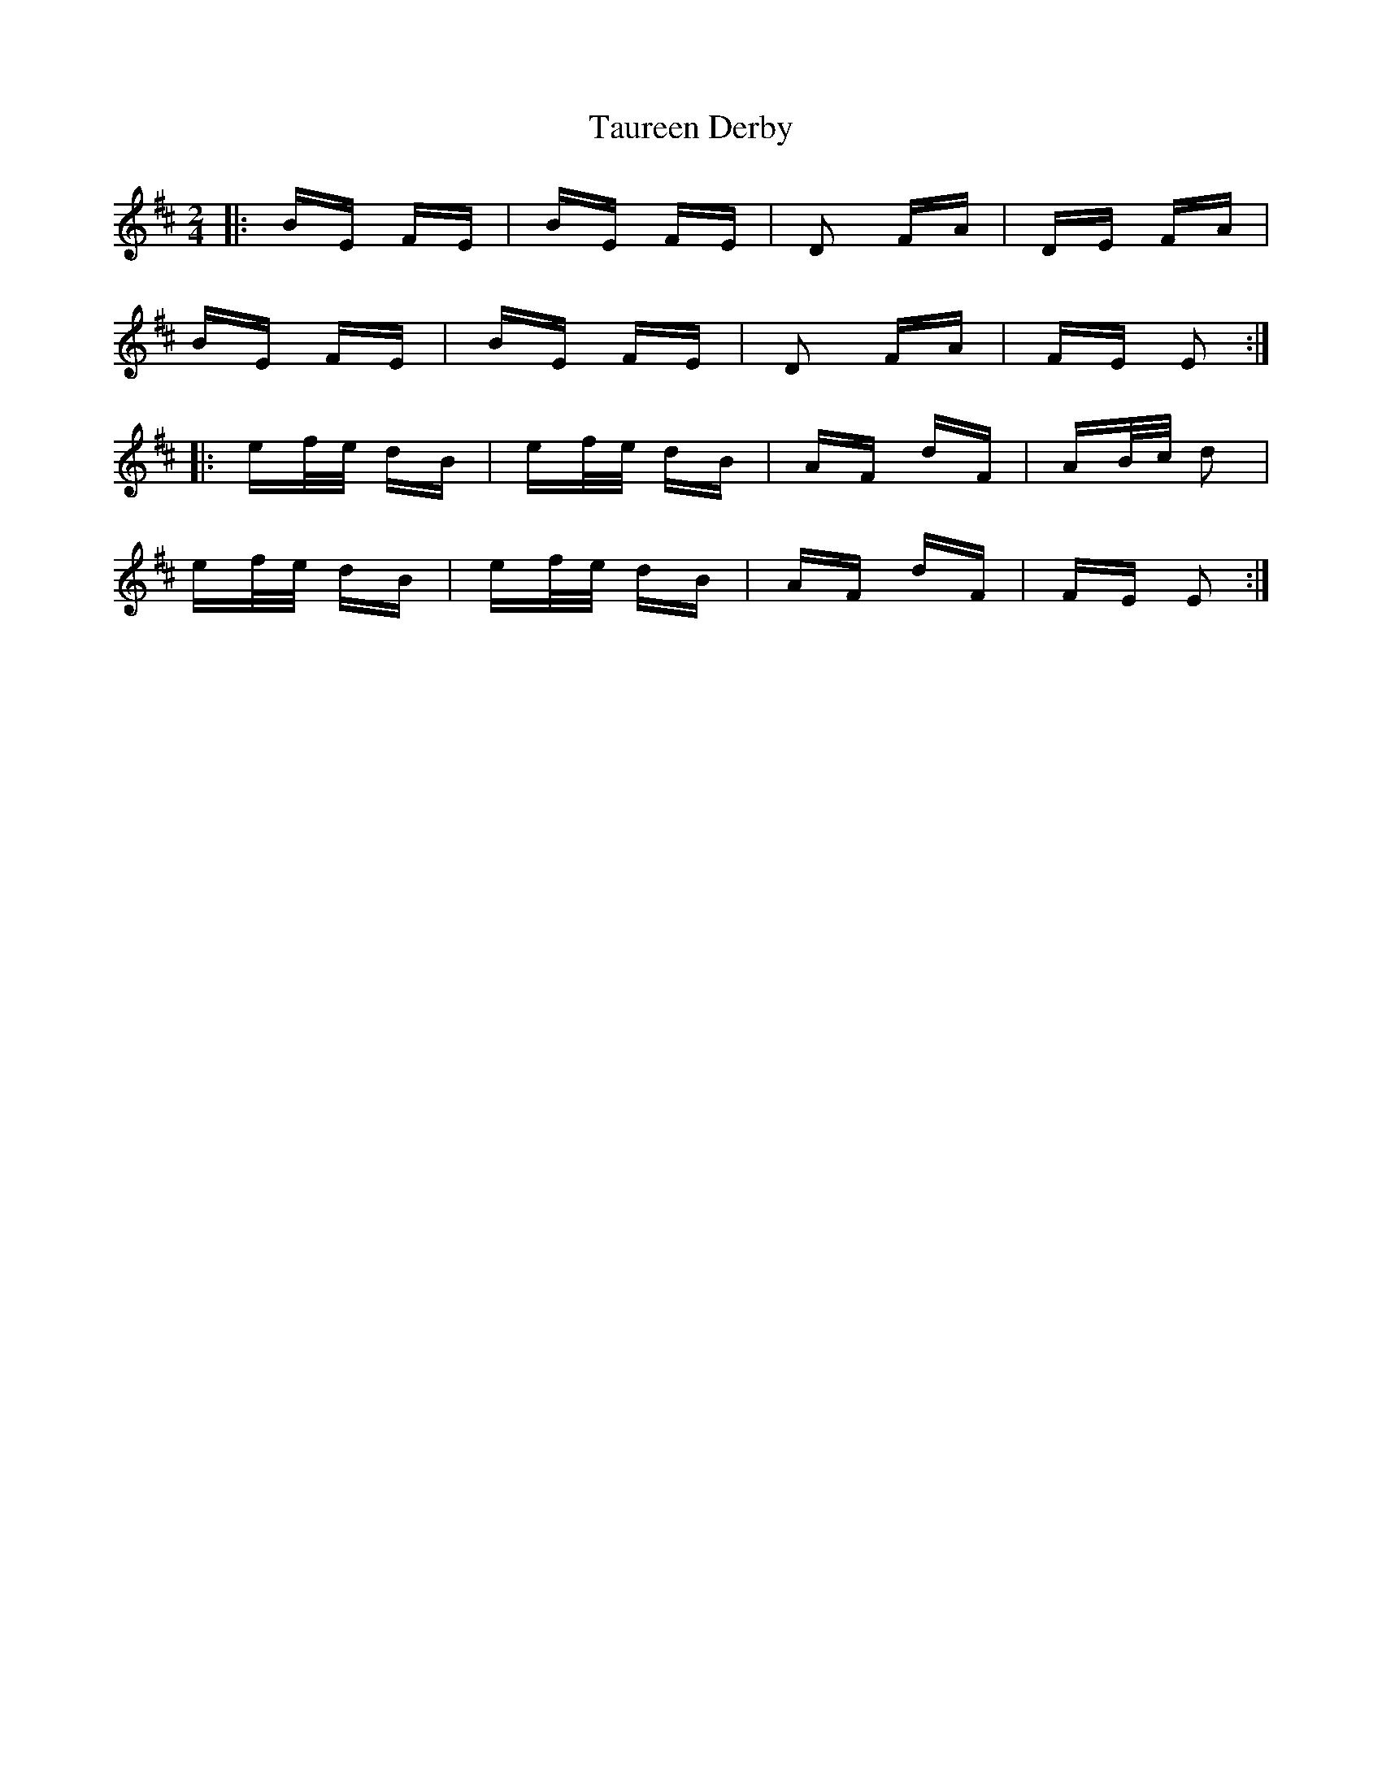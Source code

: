 X: 39517
T: Taureen Derby
R: polka
M: 2/4
K: Edorian
|:BE FE|BE FE|D2 FA|DE FA|
BE FE|BE FE|D2 FA|FE E2:|
|:ef/e/ dB|ef/e/ dB|AF dF|AB/c/ d2|
ef/e/ dB|ef/e/ dB|AF dF|FE E2:|

